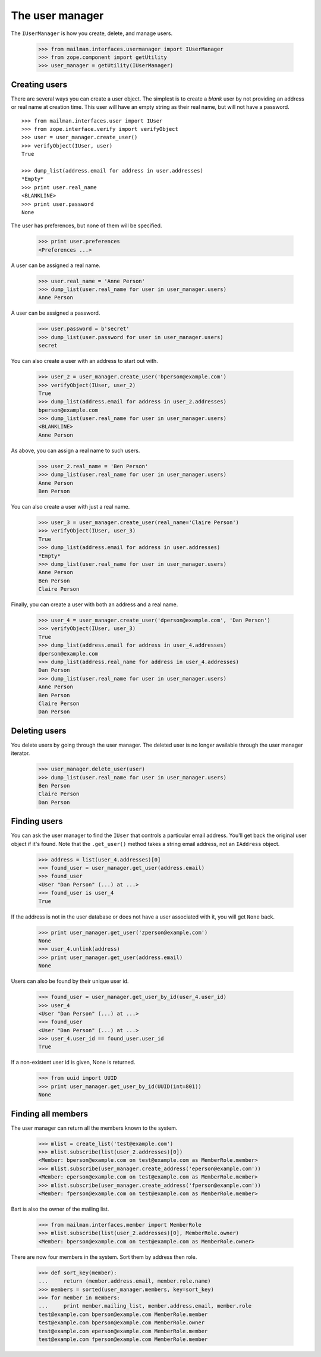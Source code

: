 ================
The user manager
================

The ``IUserManager`` is how you create, delete, and manage users.

    >>> from mailman.interfaces.usermanager import IUserManager
    >>> from zope.component import getUtility
    >>> user_manager = getUtility(IUserManager)


Creating users
==============

There are several ways you can create a user object.  The simplest is to
create a `blank` user by not providing an address or real name at creation
time.  This user will have an empty string as their real name, but will not
have a password.
::

    >>> from mailman.interfaces.user import IUser
    >>> from zope.interface.verify import verifyObject
    >>> user = user_manager.create_user()
    >>> verifyObject(IUser, user)
    True

    >>> dump_list(address.email for address in user.addresses)
    *Empty*
    >>> print user.real_name
    <BLANKLINE>
    >>> print user.password
    None

The user has preferences, but none of them will be specified.

    >>> print user.preferences
    <Preferences ...>

A user can be assigned a real name.

    >>> user.real_name = 'Anne Person'
    >>> dump_list(user.real_name for user in user_manager.users)
    Anne Person

A user can be assigned a password.

    >>> user.password = b'secret'
    >>> dump_list(user.password for user in user_manager.users)
    secret

You can also create a user with an address to start out with.

    >>> user_2 = user_manager.create_user('bperson@example.com')
    >>> verifyObject(IUser, user_2)
    True
    >>> dump_list(address.email for address in user_2.addresses)
    bperson@example.com
    >>> dump_list(user.real_name for user in user_manager.users)
    <BLANKLINE>
    Anne Person

As above, you can assign a real name to such users.

    >>> user_2.real_name = 'Ben Person'
    >>> dump_list(user.real_name for user in user_manager.users)
    Anne Person
    Ben Person

You can also create a user with just a real name.

    >>> user_3 = user_manager.create_user(real_name='Claire Person')
    >>> verifyObject(IUser, user_3)
    True
    >>> dump_list(address.email for address in user.addresses)
    *Empty*
    >>> dump_list(user.real_name for user in user_manager.users)
    Anne Person
    Ben Person
    Claire Person

Finally, you can create a user with both an address and a real name.

    >>> user_4 = user_manager.create_user('dperson@example.com', 'Dan Person')
    >>> verifyObject(IUser, user_3)
    True
    >>> dump_list(address.email for address in user_4.addresses)
    dperson@example.com
    >>> dump_list(address.real_name for address in user_4.addresses)
    Dan Person
    >>> dump_list(user.real_name for user in user_manager.users)
    Anne Person
    Ben Person
    Claire Person
    Dan Person


Deleting users
==============

You delete users by going through the user manager.  The deleted user is no
longer available through the user manager iterator.

    >>> user_manager.delete_user(user)
    >>> dump_list(user.real_name for user in user_manager.users)
    Ben Person
    Claire Person
    Dan Person


Finding users
=============

You can ask the user manager to find the ``IUser`` that controls a particular
email address.  You'll get back the original user object if it's found.  Note
that the ``.get_user()`` method takes a string email address, not an
``IAddress`` object.

    >>> address = list(user_4.addresses)[0]
    >>> found_user = user_manager.get_user(address.email)
    >>> found_user
    <User "Dan Person" (...) at ...>
    >>> found_user is user_4
    True

If the address is not in the user database or does not have a user associated
with it, you will get ``None`` back.

    >>> print user_manager.get_user('zperson@example.com')
    None
    >>> user_4.unlink(address)
    >>> print user_manager.get_user(address.email)
    None

Users can also be found by their unique user id.

    >>> found_user = user_manager.get_user_by_id(user_4.user_id)
    >>> user_4
    <User "Dan Person" (...) at ...>
    >>> found_user
    <User "Dan Person" (...) at ...>
    >>> user_4.user_id == found_user.user_id
    True

If a non-existent user id is given, None is returned.

    >>> from uuid import UUID
    >>> print user_manager.get_user_by_id(UUID(int=801))
    None


Finding all members
===================

The user manager can return all the members known to the system.

    >>> mlist = create_list('test@example.com')
    >>> mlist.subscribe(list(user_2.addresses)[0])
    <Member: bperson@example.com on test@example.com as MemberRole.member>
    >>> mlist.subscribe(user_manager.create_address('eperson@example.com'))
    <Member: eperson@example.com on test@example.com as MemberRole.member>
    >>> mlist.subscribe(user_manager.create_address('fperson@example.com'))
    <Member: fperson@example.com on test@example.com as MemberRole.member>

Bart is also the owner of the mailing list.

    >>> from mailman.interfaces.member import MemberRole
    >>> mlist.subscribe(list(user_2.addresses)[0], MemberRole.owner)
    <Member: bperson@example.com on test@example.com as MemberRole.owner>

There are now four members in the system.  Sort them by address then role.

    >>> def sort_key(member):
    ...     return (member.address.email, member.role.name)
    >>> members = sorted(user_manager.members, key=sort_key)
    >>> for member in members:
    ...     print member.mailing_list, member.address.email, member.role
    test@example.com bperson@example.com MemberRole.member
    test@example.com bperson@example.com MemberRole.owner
    test@example.com eperson@example.com MemberRole.member
    test@example.com fperson@example.com MemberRole.member
